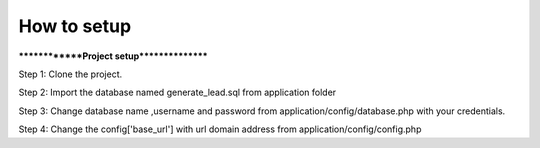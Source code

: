 ###################
How to setup
###################

**************Project setup****************

Step 1: Clone the project.

Step 2: Import the database named generate_lead.sql from application folder

Step 3: Change database name ,username and password from application/config/database.php with your credentials.

Step 4: Change the config['base_url'] with url domain address from application/config/config.php

